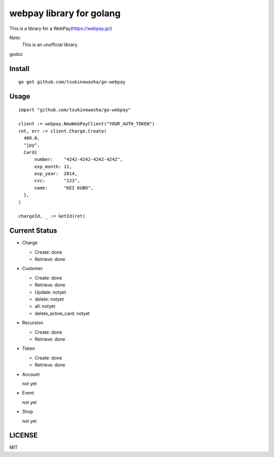 webpay library for golang
================================================

This is a library for a WebPay(https://webpay.jp/)

Note:
  This is an unofficial library. 

godoc 


Install
--------

::

   go get github.com/tsukinowasha/go-webpay


Usage
--------

::

  import "github.com/tsukinowasha/go-webpay"

  client := webpay.NewWebPayClient("YOUR_AUTH_TOKEN")
  ret, err := client.Charge.Create(
    400.0,
    "jpy",
    Card{
        number:    "4242-4242-4242-4242",
        exp_month: 11,
        exp_year:  2014,
        cvc:       "123",
        name:      "KEI KUBO",
    },
  )

  chargeId, _ := GetId(ret)


Current Status
------------------------

- Charge

  - Create: done
  - Retrieve: done

- Customer

  - Create: done
  - Retrieve: done
  - Update: notyet
  - delete: notyet
  - all: notyet
  - delete_active_card: notyet

- Recursion

  - Create: done
  - Retrieve: done

- Token

  - Create: done
  - Retrieve: done

- Account

  not yet

- Event

  not yet

- Shop

  not yet

LICENSE
-----------

MIT



